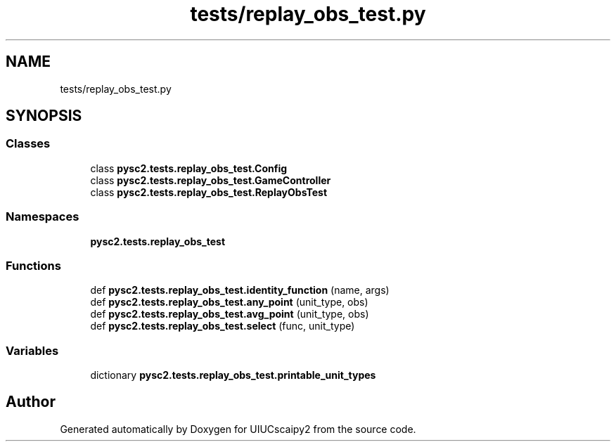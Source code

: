 .TH "tests/replay_obs_test.py" 3 "Fri Sep 28 2018" "UIUCscaipy2" \" -*- nroff -*-
.ad l
.nh
.SH NAME
tests/replay_obs_test.py
.SH SYNOPSIS
.br
.PP
.SS "Classes"

.in +1c
.ti -1c
.RI "class \fBpysc2\&.tests\&.replay_obs_test\&.Config\fP"
.br
.ti -1c
.RI "class \fBpysc2\&.tests\&.replay_obs_test\&.GameController\fP"
.br
.ti -1c
.RI "class \fBpysc2\&.tests\&.replay_obs_test\&.ReplayObsTest\fP"
.br
.in -1c
.SS "Namespaces"

.in +1c
.ti -1c
.RI " \fBpysc2\&.tests\&.replay_obs_test\fP"
.br
.in -1c
.SS "Functions"

.in +1c
.ti -1c
.RI "def \fBpysc2\&.tests\&.replay_obs_test\&.identity_function\fP (name, args)"
.br
.ti -1c
.RI "def \fBpysc2\&.tests\&.replay_obs_test\&.any_point\fP (unit_type, obs)"
.br
.ti -1c
.RI "def \fBpysc2\&.tests\&.replay_obs_test\&.avg_point\fP (unit_type, obs)"
.br
.ti -1c
.RI "def \fBpysc2\&.tests\&.replay_obs_test\&.select\fP (func, unit_type)"
.br
.in -1c
.SS "Variables"

.in +1c
.ti -1c
.RI "dictionary \fBpysc2\&.tests\&.replay_obs_test\&.printable_unit_types\fP"
.br
.in -1c
.SH "Author"
.PP 
Generated automatically by Doxygen for UIUCscaipy2 from the source code\&.
